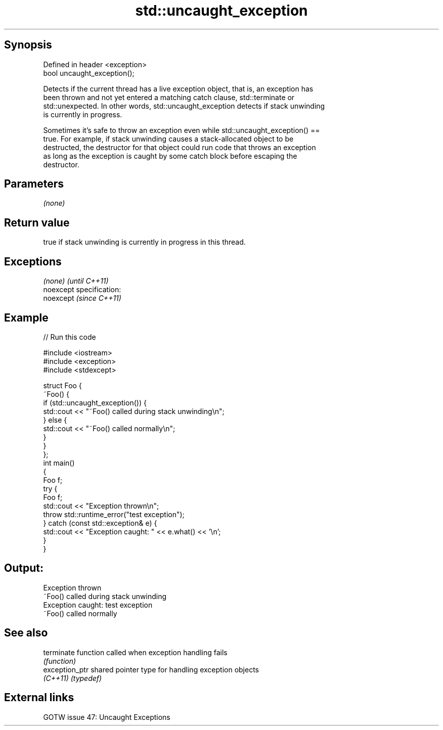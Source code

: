 .TH std::uncaught_exception 3 "Jun 28 2014" "2.0 | http://cppreference.com" "C++ Standard Libary"
.SH Synopsis
   Defined in header <exception>
   bool uncaught_exception();

   Detects if the current thread has a live exception object, that is, an exception has
   been thrown and not yet entered a matching catch clause, std::terminate or
   std::unexpected. In other words, std::uncaught_exception detects if stack unwinding
   is currently in progress.

   Sometimes it's safe to throw an exception even while std::uncaught_exception() ==
   true. For example, if stack unwinding causes a stack-allocated object to be
   destructed, the destructor for that object could run code that throws an exception
   as long as the exception is caught by some catch block before escaping the
   destructor.

.SH Parameters

   \fI(none)\fP

.SH Return value

   true if stack unwinding is currently in progress in this thread.

.SH Exceptions

   \fI(none)\fP                    \fI(until C++11)\fP
   noexcept specification:  
   noexcept                  \fI(since C++11)\fP
     

.SH Example

   
// Run this code

 #include <iostream>
 #include <exception>
 #include <stdexcept>
  
 struct Foo {
     ~Foo() {
         if (std::uncaught_exception()) {
             std::cout << "~Foo() called during stack unwinding\\n";
         } else {
             std::cout << "~Foo() called normally\\n";
         }
     }
 };
 int main()
 {
     Foo f;
     try {
         Foo f;
         std::cout << "Exception thrown\\n";
         throw std::runtime_error("test exception");
     } catch (const std::exception& e) {
         std::cout << "Exception caught: " << e.what() << '\\n';
     }
 }

.SH Output:

 Exception thrown
 ~Foo() called during stack unwinding
 Exception caught: test exception
 ~Foo() called normally

.SH See also

   terminate     function called when exception handling fails
                 \fI(function)\fP 
   exception_ptr shared pointer type for handling exception objects
   \fI(C++11)\fP       \fI(typedef)\fP 

.SH External links

   GOTW issue 47: Uncaught Exceptions

